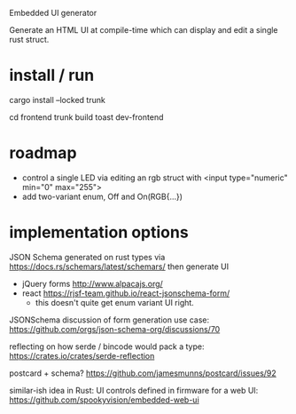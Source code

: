 Embedded UI generator

Generate an HTML UI at compile-time which can display and edit a single rust struct.
* install / run

cargo install --locked trunk

cd frontend
trunk build
toast dev-frontend

* roadmap

- control a single LED via editing an rgb struct with <input type="numeric" min="0" max="255">
- add two-variant enum, Off and On(RGB{...})

* implementation options

JSON Schema generated on rust types via https://docs.rs/schemars/latest/schemars/ 
then generate UI
- jQuery forms http://www.alpacajs.org/
- react https://rjsf-team.github.io/react-jsonschema-form/
  - this doesn't quite get enum variant UI right.

JSONSchema discussion of form generation use case: https://github.com/orgs/json-schema-org/discussions/70

reflecting on how serde / bincode would pack a type: https://crates.io/crates/serde-reflection

postcard + schema? https://github.com/jamesmunns/postcard/issues/92


similar-ish idea in Rust: UI controls defined in firmware for a web UI: https://github.com/spookyvision/embedded-web-ui
